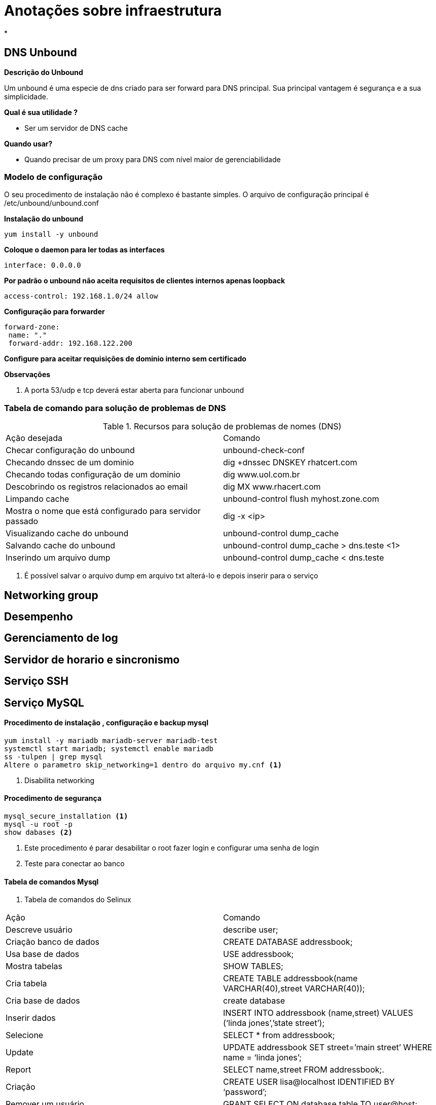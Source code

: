 = Anotações sobre infraestrutura

*


== DNS Unbound

*Descrição do Unbound*

Um unbound é uma especie de dns criado para ser forward para DNS principal. Sua principal vantagem é segurança e a sua simplicidade.

*Qual é sua utilidade ?*

* Ser um servidor de DNS cache

*Quando usar?*

* Quando precisar de um proxy para DNS com nível maior de gerenciabilidade


=== Modelo de configuração

O seu procedimento de instalação não é complexo é bastante simples. O arquivo de configuração principal é /etc/unbound/unbound.conf

*Instalação do unbound*

 yum install -y unbound

*Coloque o daemon para ler todas as interfaces*

 interface: 0.0.0.0


*Por padrão o unbound não aceita requisitos de clientes internos apenas loopback*

 access-control: 192.168.1.0/24 allow

*Configuração para forwarder*

 forward-zone:
  name: "."
  forward-addr: 192.168.122.200


*Configure para aceitar requisições de dominio interno sem certificado*


*Observações*

1. A porta 53/udp e tcp deverá estar aberta para funcionar unbound



=== Tabela de comando para solução de problemas de DNS


.Recursos para solução de problemas de nomes (DNS)
|===
|Ação desejada | Comando
|Checar configuração do unbound  | unbound-check-conf
|Checando dnssec de um dominio | dig +dnssec DNSKEY rhatcert.com
|Checando todas configuração de um dominio | dig www.uol.com.br
|Descobrindo os registros relacionados ao email | dig MX www.rhacert.com
|Limpando cache | unbound-control flush myhost.zone.com
|Mostra o nome que está configurado para servidor passado | dig -x <ip>
|Visualizando cache do unbound| unbound-control dump_cache
|Salvando cache do unbound | unbound-control dump_cache > dns.teste <1>
|Inserindo um arquivo dump | unbound-control dump_cache < dns.teste
|===

<1> É possível salvar o arquivo dump em arquivo txt alterá-lo e depois inserir para o serviço



== Networking group


== Desempenho


== Gerenciamento de log


== Servidor de horario e sincronismo


== Serviço SSH

== Serviço MySQL

==== Procedimento de instalação , configuração e backup mysql


 yum install -y mariadb mariadb-server mariadb-test
 systemctl start mariadb; systemctl enable mariadb
 ss -tulpen | grep mysql
 Altere o parametro skip_networking=1 dentro do arquivo my.cnf <1>

<1> Disabilita networking

==== Procedimento de segurança

 mysql_secure_installation <1>
 mysql -u root -p
 show dabases <2>

<1> Este procedimento é parar desabilitar o root fazer login e configurar uma senha de login
<2> Teste para conectar ao banco

==== Tabela de comandos Mysql

. Tabela de comandos do Selinux


|===
|Ação  | Comando
| Descreve usuário | describe user;
| Criação banco de dados | CREATE DATABASE addressbook;
| Usa base de dados | USE addressbook;
| Mostra tabelas | SHOW TABLES;
| Cria tabela |  CREATE TABLE addressbook(name VARCHAR(40),street
VARCHAR(40));
| Cria base de dados | create database
| Inserir dados |  INSERT INTO addressbook (name,street) VALUES (‘linda jones’,’state street’);
| Selecione |  SELECT * from addressbook;
| Update |  UPDATE addressbook SET street=’main street’ WHERE name = ‘linda jones’;
| Report | SELECT name,street FROM addressbook;.
| Criação |  CREATE USER lisa@localhost IDENTIFIED BY ‘password’;
| Remover um usuário |  GRANT SELECT ON database.table TO user@host;
| Garantir permissão-1 | GRANT SELECT ON database.* TO user@host;
| Garantir permissão-2 | GRANT SELECT ON *.* TO user@host;
| Garantir permissão-3 | GRANT CREATE, ALTER, DROP ON database.* to user@host;
| Garantir permissão-4 | GRANT ALL PRIVILEGES ON *.* to user@host;
| Atualiza as ações feitas | FLUSH PRIVILEGES;
| Mostra permissão do usuário sobre um objeto | SHOW GRANTS FOR user@host;.
|===

==== Procedimentos geral de backup

*Como fazer o backup*

  mysqldump -u root -p videos --databases > /root/videos-db.``

*Comando para restaurar backup*

  mysqldump -u root -p databasename < /root/databasename.dump.

*Garanta que durante o backup não tenha arquivos presos*

 FLUSH TABLES WITH READ LOCK; <1>

<1>  This command closes all tables and locks all tables for all databases with a global read lock. This is a convenient way to make sure that nothing is written to the database while the snapshot is being created in the next step of this procedure. An alternative solution is to stop the mariadb service completely by using systemctl stop mariadb and start it again after the snapshot has been created.

*Tirando snapshot Mysql da particição*

  lvcreate -s -n lvdatabase-snap -L 1G /dev/vgname/lvdatabase.

*Destravar tabelas*

  UNLOCK TABLES;

*Depois remova o snapshot*

lvremove



== Serviço HTTPS


==== Procedimento para geração SSL

*Os três passos necessários para instalação do SSL*

1. A certificate must be obtained.

2. The required Apache TLS modules must be installed.

3. The Apache (virtual) host must be configured to use the certificates.

*Instalação de pacotes*

 yum install crypto-utils mod_ssl

*Chame o gerenciador certificado*

 genkey sales.example.com

 * Selecione o tamanho da chave 2048 bits

*Modelo de configuração SSL*

 Listen 443 https
 SSLPassPhraseDialog exec:/usr/libexec/httpd-ssl-pass-dialog
 SSLSessionCache         shmcb:/run/httpd/sslcache(512000)
 SSLSessionCacheTimeout  300
 SSLRandomSeed startup file:/dev/urandom  256
 SSLRandomSeed connect builtin
 SSLCryptoDevice builtin
  <VirtualHost _default_:443>
   ErrorLog logs/ssl_error_log
   TransferLog logs/ssl_access_log
   LogLevel warn
   SSLEngine on
   SSLProtocol all -SSLv2
   SSLCipherSuite HIGH:MEDIUM:!aNULL:!MD5
   SSLCertificateFile /etc/pki/tls/certs/localhost.crt
   SSLCertificateKeyFile /etc/pki/tls/private/localhost.key
   <Files ~ "\.(cgi|shtml|phtml|php3?)$">
   SSLOptions +StdEnvVars
  </Files>
  <Directory "/var/www/cgi-bin">
   SSLOptions +StdEnvVars
  </Directory>
    BrowserMatch "MSIE [2-5]" \
    nokeepalive ssl-unclean-shutdown \
    downgrade-1.0 force-response-1.0
    CustomLog logs/ssl_request_log \
    "%t %h %{SSL_PROTOCOL}x %{SSL_CIPHER}x \"%r\" %b"
   </VirtualHost>

   1. To configure a virtual host, start by changing the VirtualHost _default_:443 line to VirtualHost *:443. Then, change the ServerName to match the name of the server you are going to be using.

   2. After changing the ServerName, you need to change the SSLCertificateFile and the SSLCertificateKeyFile to match the names of the files that you have just created.

   3. If you want all traffic that comes in on the regular HTTP port 80 to be redirected to the TLS secured host, include the following block in the definition of the /etc/httpd/conf.d/sales.example.com.conf file you have created previously:

   4. Restart the httpd service, using systemctl start httpd.service and make sure it is enabled by using systemctl enable httpd.service.


*Exemplo de modelo de configuração virtual host*

 <VirtualHost *:80>
   ServerName sales.example.com
   RewriteEngine on
   RewriteRule ^(/.*)$  https://%{HTTP_POST}$1
  [redirect=301]
 </VirtualHost>


=== Procedimento segurança SELinux

==== Permissão Selinux

Utilize o guia de segurança para os ajustes necessários

*Liberando conexão com banco de dados externos*

A Boolean selinux precisa ser habilitada para conexão de um banco remoto `httpd_can_network_connect_db`

==== Permissao por RBAC

 setfacl -R -m g:webdev:rwX /www/docs
 setfacl -R -m d:g:webdev:rwx /www/docs

==== Permissão por httpasswd

*Geração de senha*

  htpasswd -c /etc/httpd/htpasswd username

*Integração de senha*

   <Directory /var/www/html/secret>
   AuthType Basic
   AuthName "secret files"
   AuthUserFile /etc/httpd/htpasswd
   Require user valid-user
  </Directory>

==== Execução de script python

*Instale o pacote*

   mod_wsgi

*Insira a chamada*

  WSGIScriptAlias /webapp/ /opt/webapp/app.py


==== Instalação do manual e acesso

  yum install -y httpd-manual
  systemctl restart httpd
  http://localhost/manual
